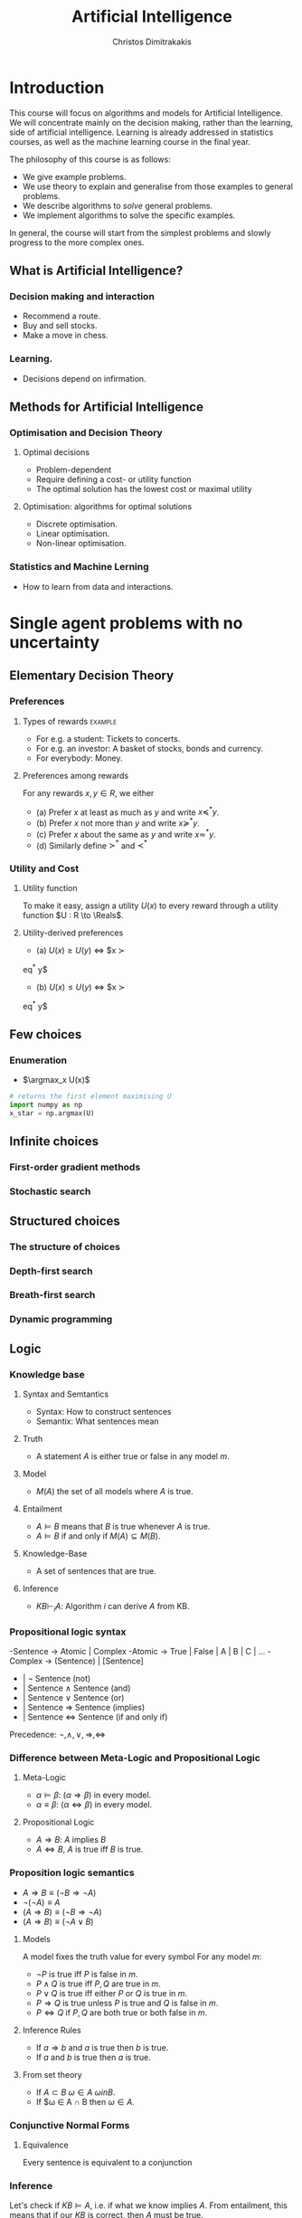 #+TITLE: Artificial Intelligence
#+AUTHOR: Christos Dimitrakakis
#+EMAIL:christos.dimitrakakis@unine.ch
#+LaTeX_HEADER: \newcommand \E {\mathop{\mbox{\ensuremath{\mathbb{E}}}}\nolimits}
#+LaTeX_HEADER: \newcommand\ind[1]{\mathop{\mbox{\ensuremath{\mathbb{I}}}}\left\{#1\right\}}
#+LaTeX_HEADER: \renewcommand \Pr {\mathop{\mbox{\ensuremath{\mathbb{P}}}}\nolimits}
#+LaTeX_HEADER: \DeclareMathOperator*{\argmax}{arg\,max}
#+LaTeX_HEADER: \DeclareMathOperator*{\argmin}{arg\,min}
#+LaTeX_HEADER: \newcommand \defn {\mathrel{\triangleq}}
#+LaTeX_HEADER: \newcommand \Reals {\mathbb{R}}
#+LaTeX_HEADER: \newcommand \Param {\Theta}
#+LaTeX_HEADER: \newcommand \param {\theta}
#+TAGS: activity advanced definition exercise homework project example theory code
#+OPTIONS:   H:3

* Introduction
  
This course will focus on algorithms and models for Artificial
Intelligence.  We will concentrate mainly on the decision making,
rather than the learning, side of artificial intelligence. Learning is
already addressed in statistics courses, as well as the machine
learning course in the final year.

The philosophy of this course is as follows: 
- We give example problems.
- We use theory to explain and generalise from those examples to general problems.
- We describe algorithms to /solve/ general problems.
- We implement algorithms to solve the specific examples.

In general, the course will start from the simplest problems and
slowly progress to the more complex ones.

** What is Artificial Intelligence?

*** Decision making and interaction
- Recommend a route.
- Buy and sell stocks.
- Make a move in chess.

*** Learning.
- Decisions depend on infirmation.

  
** Methods for Artificial Intelligence
*** Optimisation and Decision Theory
**** Optimal decisions
- Problem-dependent
- Require defining a cost- or utility function
- The optimal solution has the lowest cost or maximal utility

**** Optimisation: algorithms for optimal solutions
- Discrete optimisation.
- Linear optimisation.
- Non-linear optimisation.

*** Statistics and Machine Lerning
- How to learn from data and interactions.

* Single agent problems with no uncertainty
** Elementary Decision Theory
*** Preferences
**** Types of rewards                                               :example:
- For e.g. a student: Tickets to concerts.
- For e.g. an investor: A basket of stocks, bonds and currency.
- For everybody: Money.

**** Preferences among rewards
For any rewards $x, y \in R$, we either
- (a) Prefer $x$ at least as much as $y$ and write $x \preceq^* y$.
- (b) Prefer $x$ not more than $y$ and write $x \succeq^* y$.
- (c) Prefer $x$ about the same as $y$ and write $x \eqsim^* y$.
- (d) Similarly define $\succ^*$ and $\prec^*$

*** Utility and Cost

**** Utility function
To make it easy, assign a utility $U(x)$ to every reward through a
utility function $U : R \to \Reals$.

**** Utility-derived preferences
- (a) $U(x) \geq U(y)$ $\Leftrightarrow$ $x \succ
eq^* y$
- (b) $U(x) \leq U(y)$ $\Leftrightarrow$ $x \succ
eq^* y$

** Few choices
*** Enumeration
- $\argmax_x U(x)$
#+BEGIN_SRC python
  # returns the first element maximising U
  import numpy as np
  x_star = np.argmax(U)
#+END_SRC
** Infinite choices
*** First-order gradient methods
*** Stochastic search

** Structured choices
*** The structure of choices

*** Depth-first search
*** Breath-first search
*** Dynamic programming

** Logic 
*** Knowledge base
**** Syntax and Semtantics
- Syntax: How to construct sentences
- Semantix: What sentences mean
**** Truth
- A statement $A$ is either true or false in any model $m$.
**** Model
- $M(A)$ the set of all models where $A$ is true.
**** Entailment
- $A \models B$ means that $B$ is true whenever $A$ is true.
- $A \models B$ if and only if $M(A) \subseteq M(B)$.
**** Knowledge-Base
- A set of sentences that are true.
**** Inference
- $KB \vdash_i A$: Algorithm $i$ can derive $A$ from KB.
*** Propositional logic syntax
-Sentence $\to$ Atomic | Complex
-Atomic \to True | False | A | B | C | \ldots
-Complex \to (Sentence) | [Sentence]
- | $\neg$  Sentence (not)
- | Sentence $\wedge$ Sentence (and)
- | Sentence $\vee$ Sentence (or)
- | Sentence $\Rightarrow$ Sentence (implies)
- | Sentence $\Leftrightarrow$ Sentence (if and only if)

Precedence: $\neg, \wedge, \vee, \Rightarrow, \Leftrightarrow$

*** Difference between Meta-Logic and Propositional Logic
**** Meta-Logic
- $\alpha \models \beta$: $(\alpha \Rightarrow \beta)$ in every model.
- $\alpha \equiv \beta$: $(\alpha \Leftrightarrow \beta)$ in every model.
**** Propositional Logic
- $A \Rightarrow B$: $A$ implies $B$
- $A \Leftrightarrow B$, $A$ is true iff $B$ is true.
*** Proposition logic semantics
- $A \Rightarrow B \equiv (\neg B \Rightarrow \neg A)$
- $\neg (\neg A) \equiv A$
- $(A \Rightarrow B) \equiv (\neg B \Rightarrow \neg A)$
- $(A \Rightarrow B) \equiv (\neg A \vee B)$


**** Models
A model fixes the truth value for every symbol
For any model $m$:
- $\neg P$ is true iff $P$ is false in $m$.
- $P \wedge Q$ is true iff $P, Q$ are true in $m$.
- $P \vee Q$ is true iff either $P$ or $Q$ is true in $m$.
- $P \Rightarrow Q$ is true unless $P$ is true and $Q$ is false in $m$.
- $P \Leftrightarrow Q$ if $P,Q$ are both true or both false in $m$.

**** Inference Rules
- If $a \Rightarrow b$ and $a$ is true then $b$ is true.
- If $a$ and $b$ is true then $a$ is true.
**** From set theory
- If $A \subset B$ $\omega \in A$  $\omega in B$.
- If $\omega \in A \cap B then $\omega \in A$.
*** Conjunctive Normal Forms
**** Equivalence
Every sentence is equivalent to a conjunction
*** Inference
Let's check if $KB \models A$, i.e. if what we know implies $A$.
From entailment, this means that if our $KB$ is correct, then $A$ must be true.

* Single agent problems with uncertainty
** Probability

** Satatistical Decision Theory
*** Expected utility
** Few Choices
*** Enumeration
** Structured choices
*** Policies
*** Dynamic programming
** Constrained problems
*** Constrained optimisation

* Multiple agent problems with no uncertainty
** Two-Player Zero-sum Alternating Games
*** Backwards Induction
** Two-Player Zero-sum Normal-Form Games
*** Linear Programming
** Two-Player General Games

* Optimisation methods
** Gradient Descent
$d_t = \nabla_x f(x_t)$.

** Stochastic Gradient Descent
$d_t = \nabla_x f(x_t) + \epsilon_t$.
** Newton's Method

** Simulated Annealing

** Monte-Carlo Methods
** Dynamic Programming and Backwards Induction
** Linear Programming
* Books and schedule

Artificial Intelligence: Foundations of Computational Agents, 3rd Edition
Artificial Intelligence: a Modern Approach, 4th Edition

|--------+----------------------------------+-------------------------------|
| Module | Topics                           | AI:FoCA                       |
|--------+----------------------------------+-------------------------------|
|      1 | - Preferences                    | 1. AI and Agents              |
|        | - Utility                        | 1.2. Complexity               |
|        | - States                         | 1.3. Application domains      |
|        | - Actions                        | 1.4. Knowledge representation |
|        | - Beliefs                        | 2. Architecture               |
|        | - Fairness                       | 2.1. Control                  |
|        |                                  | 2.2. Hierarchical control     |
|        |                                  | 2.3. Moral machines           |
|--------+----------------------------------+-------------------------------|
|      2 | Depth-First Search               | 3. Search                     |
|        | Breadth-First Search             | 3.1. Search in graphs         |
|        | Heuristic Search                 | 3.2. Uninformed search        |
|        | A* Search                        | 3.3. Heuristic search         |
|        |                                  |                               |
|--------+----------------------------------+-------------------------------|
|      3 | Dynamic Programming              | 3.3. Heuristic search         |
|        | Bounded Search                   | 3.4. Dynamic programming      |
|        | Branch and bound                 | 3.5. Branch and bound         |
|        |                                  |                               |
|--------+----------------------------------+-------------------------------|
|      4 | Local Search                     | 4. Reasoning with constraints |
|        |                                  |                               |
|        | Propositional Constraints        |                               |
|        |                                  |                               |
|        |                                  |                               |
|--------+----------------------------------+-------------------------------|
|        | 6.1. States, Actions, Goals      |                               |
|      4 | Deterministic Planning           | 6.2. Forward Planning         |
|        |                                  | 6.2. Regressoin Planning      |
|        |                                  | 6.4. Planning as CSP          |
|        |                                  | 6.5. Partial Order Planning   |
|--------+----------------------------------+-------------------------------|
|      5 | Stochastic Gradient              | (4.1)                         |
|        | The Perceptron                   |                               |
|--------+----------------------------------+-------------------------------|
|      6 | Probability Theory               | 12. Uncertainty               |
|        | Bayes Theorem                    | 13. Probabilistic Reasoning   |
|--------+----------------------------------+-------------------------------|
|      7 | Reading week                     |                               |
|--------+----------------------------------+-------------------------------|
|      8 | Expected Utility Theory          | 15. Making Simple Decisions   |
|--------+----------------------------------+-------------------------------|
|      9 | Markov Decision Processes        | 16. Making Complex Decisions  |
|        | Dynamic Programming              |                               |
|--------+----------------------------------+-------------------------------|
|     10 | Alternating Zero-Sum Games       | 6. Games                      |
|        | Stochastic Zero-Sum Games        |                               |
|--------+----------------------------------+-------------------------------|
|     11 | Simultaneous Move Zero-Sum Games |                               |
|        | Linear Programming               |                               |
|        | General games                    |                               |
|--------+----------------------------------+-------------------------------|
|     12 | Project Presentations            |                               |
|--------+----------------------------------+-------------------------------|



